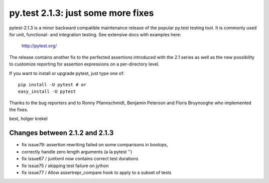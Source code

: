 py.test 2.1.3: just some more fixes
===========================================================================

pytest-2.1.3 is a minor backward compatible maintenance release of the
popular py.test testing tool.  It is commonly used for unit, functional-
and integration testing.  See extensive docs with examples here:

     http://pytest.org/

The release contains another fix to the perfected assertions introduced
with the 2.1 series as well as the new possibility to customize reporting
for assertion expressions on a per-directory level.

If you want to install or upgrade pytest, just type one of::

    pip install -U pytest # or
    easy_install -U pytest

Thanks to the bug reporters and to Ronny Pfannschmidt, Benjamin Peterson
and Floris Bruynooghe who implemented the fixes.

best,
holger krekel

Changes between 2.1.2 and 2.1.3
----------------------------------------

- fix issue79: assertion rewriting failed on some comparisons in boolops,
- correctly handle zero length arguments (a la pytest '')
- fix issue67 / junitxml now contains correct test durations
- fix issue75 / skipping test failure on jython
- fix issue77 / Allow assertrepr_compare hook to apply to a subset of tests
